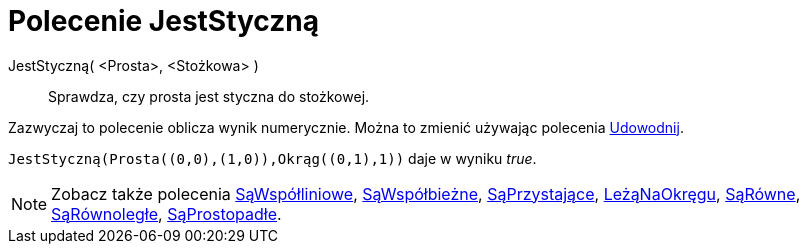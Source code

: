 = Polecenie JestStyczną
:page-en: commands/IsTangent
ifdef::env-github[:imagesdir: /en/modules/ROOT/assets/images]

JestStyczną( <Prosta>, <Stożkowa> )::
 Sprawdza, czy prosta jest styczna do stożkowej.

Zazwyczaj to polecenie oblicza wynik numerycznie. Można to zmienić używając polecenia
xref:/commands/Udowodnij.adoc[Udowodnij].

[EXAMPLE]
====

`++JestStyczną(Prosta((0,0),(1,0)),Okrąg((0,1),1))++` daje w wyniku _true_.

====

[NOTE]
====

Zobacz także polecenia xref:/commands/SąWspółliniowe.adoc[SąWspółliniowe], xref:/commands/SąWspółbieżne.adoc[SąWspółbieżne],
xref:/commands/SąPrzystające.adoc[SąPrzystające], xref:/commands/LeżąNaOkręgu.adoc[LeżąNaOkręgu],
xref:/commands/SąRówne.adoc[SąRówne], xref:/commands/SąRównoległe.adoc[SąRównoległe],
xref:/commands/SąProstopadłe.adoc[SąProstopadłe].

====
